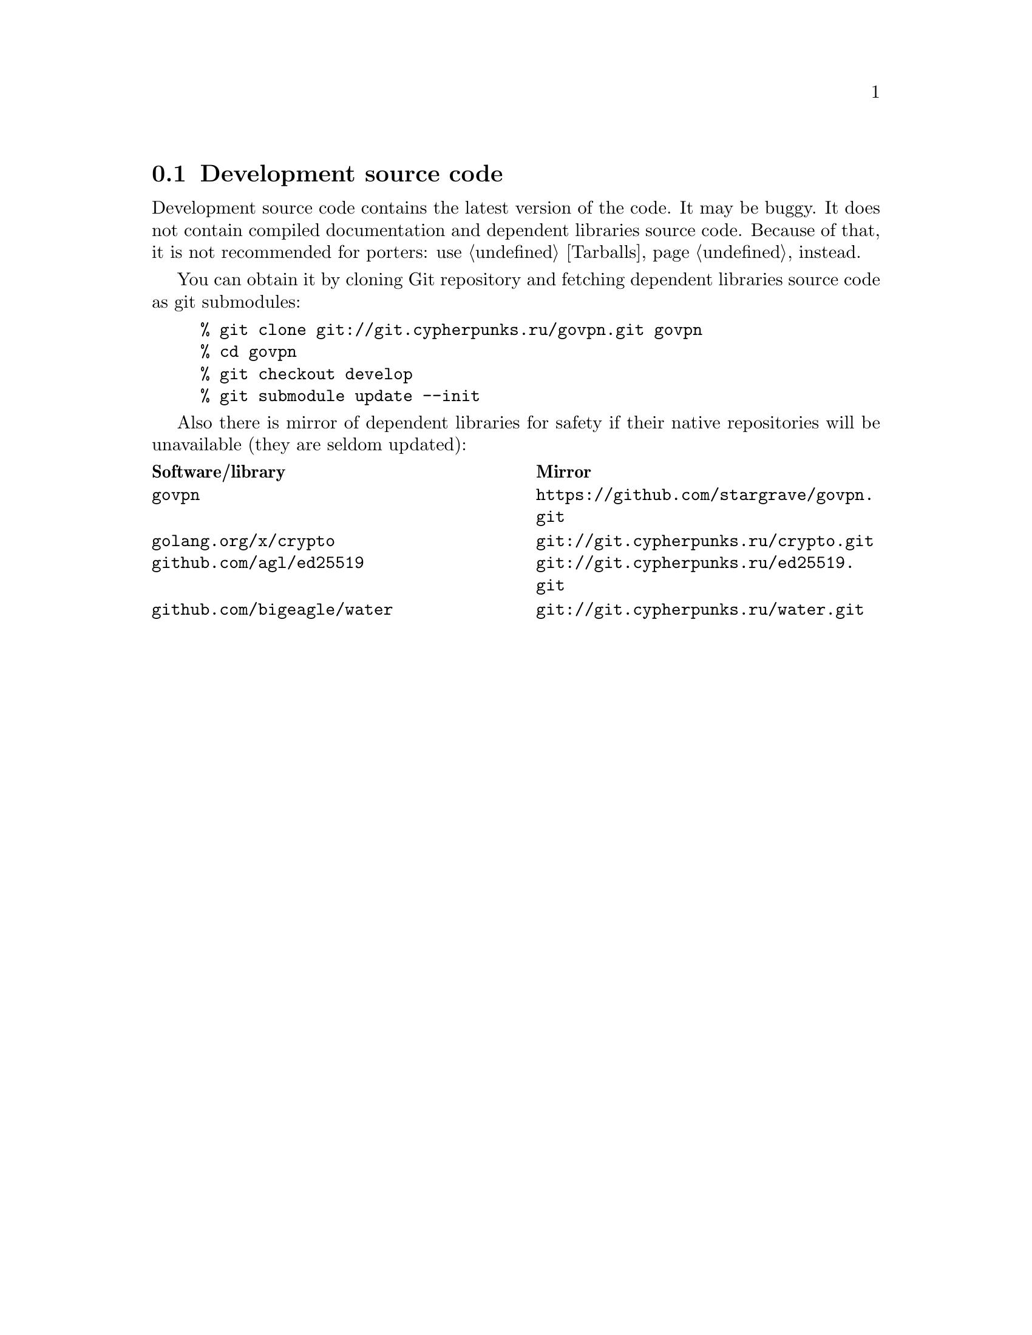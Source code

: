 @node Sources
@section Development source code

Development source code contains the latest version of the code. It may
be buggy. It does not contain compiled documentation and dependent
libraries source code. Because of that, it is not recommended for
porters: use @ref{Tarballs} instead.

You can obtain it by cloning Git repository and fetching dependent
libraries source code as git submodules:

@example
% git clone git://git.cypherpunks.ru/govpn.git govpn
% cd govpn
% git checkout develop
% git submodule update --init
@end example

Also there is mirror of dependent libraries for safety if their native
repositories will be unavailable (they are seldom updated):

@multitable @columnfractions .50 .50
@headitem Software/library @tab Mirror
@item @code{govpn} @tab @url{https://github.com/stargrave/govpn.git}
@item @code{golang.org/x/crypto} @tab @url{git://git.cypherpunks.ru/crypto.git}
@item @code{github.com/agl/ed25519} @tab @url{git://git.cypherpunks.ru/ed25519.git}
@item @code{github.com/bigeagle/water} @tab @url{git://git.cypherpunks.ru/water.git}
@end multitable
